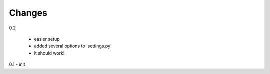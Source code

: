 Changes
=======

0.2

 - easier setup
 - added several options to 'settings.py'
 - it should work!

0.1 - init

